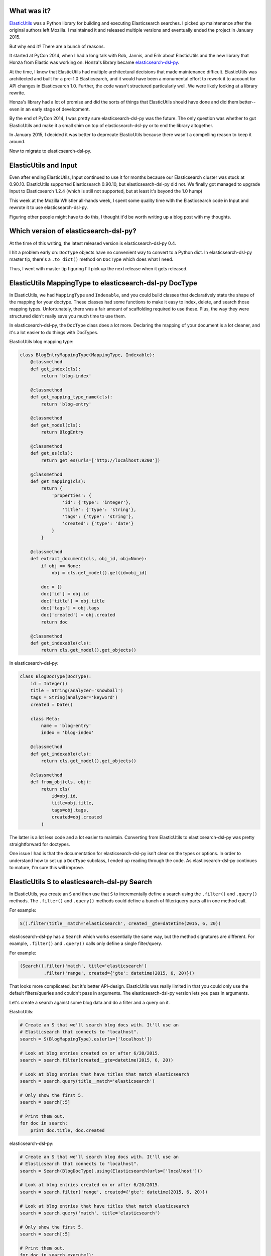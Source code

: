 .. title: Ditching ElasticUtils on Input for elasticsearch-dsl-py
.. slug: ditching_elasticutils
.. date: 2015-07-01 14:20
.. tags: mozilla, work, elasticutils, dev, python, story


What was it?
============

`ElasticUtils <https://elasticutils.readthedocs.org/>`_ was a Python
library for building and executing Elasticsearch searches. I picked up
maintenance after the original authors left Mozilla. I maintained it and
released multiple versions and eventually ended the project in January 2015.

But why end it? There are a bunch of reasons.

It started at PyCon 2014, when I had a long talk with Rob, Jannis, and
Erik about ElasticUtils and the new library that Honza from Elastic was working
on. Honza's library became
`elasticsearch-dsl-py <http://elasticsearch-dsl.readthedocs.org/>`_.

At the time, I knew that ElasticUtils had multiple architectural
decisions that made maintenance difficult. ElasticUtils was architected and
built for a pre-1.0 Elasticsearch, and it would have been a monumental effort
to rework it to account for API changes in Elasticsearch 1.0. Further, the code
wasn't structured particularly well. We were likely looking at a library
rewrite.

Honza's library had a lot of promise and did the sorts of things that
ElasticUtils should have done and did them better--even in an early stage
of development.

By the end of PyCon 2014, I was pretty sure elasticsearch-dsl-py was
the future. The only question was whether to gut ElasticUtils and make it a
small shim on top of elasticsearch-dsl-py or to end the library altogether.

In January 2015, I decided it was better to deprecate ElasticUtils because
there wasn't a compelling reason to keep it around.

Now to migrate to elasticsearch-dsl-py.

.. TEASER_END


ElasticUtils and Input
======================

Even after ending ElasticUtils, Input continued to use it for months because
our Elasticsearch cluster was stuck at 0.90.10. ElasticUtils supported
Elasticsearch 0.90.10, but elasticsearch-dsl-py did not. We finally got managed
to upgrade Input to Elasticsearch 1.2.4 (which is still not supported, but at
least it's beyond the 1.0 hump)

This week at the Mozilla Whistler all-hands week, I spent some quality time
with the Elasticsearch code in Input and rewrote it to use
elasticsearch-dsl-py.

Figuring other people might have to do this, I thought it'd be worth
writing up a blog post with my thoughts.


Which version of elasticsearch-dsl-py?
======================================

At the time of this writing, the latest released version is
elasticsearch-dsl-py 0.4.

I hit a problem early on: ``DocType`` objects have no convenient way to convert
to a Python dict. In elasticsearch-dsl-py master tip, there's a ``.to_dict()``
method on ``DocType`` which does what I need.

Thus, I went with master tip figuring I'll pick up the next release when it
gets released.


ElasticUtils MappingType to elasticsearch-dsl-py DocType
========================================================

In ElasticUtils, we had ``MappingType`` and ``Indexable``, and you
could build classes that declaratively state the shape of the mapping
for your doctype. These classes had some functions to make it easy to
index, delete, and search those mapping types. Unfortunately, there was a fair
amount of scaffolding required to use these. Plus, the way they were structured
didn't really save you much time to use them.

In elasticsearch-dsl-py, the ``DocType`` class does a lot more. Declaring
the mapping of your document is a lot cleaner, and it's a lot easier
to do things with DocTypes.

ElasticUtils blog mapping type:

.. code:: python

   class BlogEntryMappingType(MappingType, Indexable):
       @classmethod
       def get_index(cls):
           return 'blog-index'

       @classmethod
       def get_mapping_type_name(cls):
           return 'blog-entry'

       @classmethod
       def get_model(cls):
           return BlogEntry

       @classmethod
       def get_es(cls):
           return get_es(urls=['http://localhost:9200'])

       @classmethod
       def get_mapping(cls):
           return {
               'properties': {
                   'id': {'type': 'integer'},
                   'title': {'type': 'string'},
                   'tags': {'type': 'string'},
                   'created': {'type': 'date'}
               }
           }

       @classmethod
       def extract_document(cls, obj_id, obj=None):
           if obj == None:
               obj = cls.get_model().get(id=obj_id)

           doc = {}
           doc['id'] = obj.id
           doc['title'] = obj.title
           doc['tags'] = obj.tags
           doc['created'] = obj.created
           return doc

       @classmethod
       def get_indexable(cls):
           return cls.get_model().get_objects()


In elasticsearch-dsl-py:

.. code::  python

   class BlogDocType(DocType):
       id = Integer()
       title = String(analyzer='snowball')
       tags = String(analyzer='keyword')
       created = Date()

       class Meta:
           name = 'blog-entry'
           index = 'blog-index'

       @classmethod
       def get_indexable(cls):
           return cls.get_model().get_objects()

       @classmethod
       def from_obj(cls, obj):
           return cls(
               id=obj.id,
               title=obj.title,
               tags=obj.tags,
               created=obj.created
           )


The latter is a lot less code and a lot easier to maintain. Converting
from ElasticUtils to elasticsearch-dsl-py was pretty straightforward for
doctypes.

One issue I had is that the documentation for elasticsearch-dsl-py isn't clear
on the types or options. In order to understand how to set up a ``DocType``
subclass, I ended up reading through the code. As elasticsearch-dsl-py
continues to mature, I'm sure this will improve.


ElasticUtils S to elasticsearch-dsl-py Search
=============================================

In ElasticUtils, you create an ``S`` and then use that ``S`` to
incrementally define a search using the ``.filter()`` and ``.query()``
methods. The ``.filter()`` and ``.query()`` methods could define a bunch
of filter/query parts all in one method call.

For example:

.. code:: python

   S().filter(title__match='elasticsearch', created__gte=datetime(2015, 6, 20))

elasticsearch-dsl-py has a ``Search`` which works essentially the same
way, but the method signatures are different. For example, ``.filter()``
and ``.query()`` calls only define a single filter/query.

For example:

.. code:: python

   (Search().filter('match', title='elasticsearch')
            .filter('range', created={'gte': datetime(2015, 6, 20)}))

That looks more complicated, but it's better API-design. ElasticUtils was
really limited in that you could only use the default filters/queries and
couldn't pass in arguments. The elasticsearch-dsl-py version lets you pass in
arguments.

Let's create a search against some blog data and do a filter and a query on it.

ElasticUtils:

.. code:: python

   # Create an S that we'll search blog docs with. It'll use an
   # Elasticsearch that connects to "localhost".
   search = S(BlogMappingType).es(urls=['localhost'])

   # Look at blog entries created on or after 6/20/2015.
   search = search.filter(created__gte=datetime(2015, 6, 20))

   # Look at blog entries that have titles that match elasticsearch
   search = search.query(title__match='elasticsearch')

   # Only show the first 5.
   search = search[:5]

   # Print them out.
   for doc in search:
       print doc.title, doc.created


elasticsearch-dsl-py:

.. code:: python

   # Create an S that we'll search blog docs with. It'll use an
   # Elasticsearch that connects to "localhost".
   search = Search(BlogDocType).using(Elasticsearch(urls=['localhost']))

   # Look at blog entries created on or after 6/20/2015.
   search = search.filter('range', created={'gte': datetime(2015, 6, 20)})

   # Look at blog entries that have titles that match elasticsearch
   search = search.query('match', title='elasticsearch')

   # Only show the first 5.
   search = search[:5]

   # Print them out.
   for doc in search.execute():
       print doc.title, doc.created


Generally, this kind of code converts pretty easily.


Facets to Aggregations
======================

ElasticUtils was of the pre-1.0 world and thus supported facets but
not aggregations. When converting Input from ElasticUtils to
elasticsearch-dsl-py, I spent most of my time on this part, because I'd never
used Elasticsearch aggregations before, so I had to understand how they worked
first.

I'm going to ditch the blog entry example I was using and instead just
show the code before and after for the two things I had to convert in
Input.

First, we have faceted navigation on the front page dashboard. On the
left side, you'd see a bunch of categories, and for each category,
you'd see all the values in that category and how many pieces of input
had that value.

In ElasticUtils, that code looked like this:

.. code:: python

   facets = search.facets(['happy', 'product', 'locale', 'version'],
                          filtered=bool(search._process_filters(f.filters)))
   for category, buckets in facet.facet_counts().items():
       for bucket in buckets:
           key = bucket['term']
           count = bucket['count']
           ...

In elasticsearch-dsl-py, that code looks like this:

.. code:: python

   # Note: .aggs modifies the search *in-place*.
   for key in ['happy', 'product', 'locale', 'version']:
       search.aggs.bucket(key, 'terms', field=name)

   results = search.execute()

   for category in ['happy', 'product', 'locale', 'version']:
       buckets = getattr(results, aggregations, category)['buckets']
       for bucket in buckets:
           key = bucket['key']
           count = bucket['doc_count']
           ...

I like that I don't have to do that ``filtered=...`` thing anymore.

The other case where we used facets was for date histogram data.
That's a little more complex because with ElasticUtils, we did two
``date_histogram`` facets, and in elasticsearch-dsl-py we use aggregations.

In ElasticUtils:

.. code:: python

   # Do a facet for happy and one for sad.
   happy_f = f & F(happy=True)
   sad_f = f & F(happy=False)
   histograms = search.facet_raw(
       happy={
           'date_histogram': {'interval': 'day', 'field': 'created'},
           'facet_filter': search._process_filters(happy_f.filters)
       },
       sad={
           'date_histogram': {'interval': 'day', 'field': 'created'},
           'facet_filter': search._process_filters(sad_f.filters)
       }
   ).facet_counts()

   # Reshape the data so it's a dict of time in ms -> count.
   happy_data = dict((p['time'], p['count']) for p in histograms['happy'])
   sad_data = dict((p['time'], p['count']) for p in histograms['sad'])


In elasticsearch-dsl-py:

.. code:: python

   # Top-level, do a date_histogram bucket for number of Input
   # feedback per day.
   search.aggs.bucket('histogram', 'date_histogram', field='created', interval='day')

   # Under that, get counts by sentiment type (e.g. happy and sad).
   search.aggs['histogram'].bucket('per_sentiment', 'terms', field='happy')

   results = search.execute()

   # We need to draw two lines, so we build two dicts of time-in-ms -> count.
   happy_data = {}
   sad_data = {}
   for bucket in results.aggregations['histogram']['buckets']:
       t = bucket['key']
       counts_dict = dict(
           (item['key'], item['doc_count'])
           for item in bucket['per_sentiment']['buckets']
       )

       happy_data[t] = counts_dict.get('T', 0)
       sad_data[t] = counts_dict.get('F', 0)

   ...


The aggregations code here is more complicated because we have to transform the
shape of the results into a different shape which the charting code in the
frontend expects. Otherwise, aggregations are easier to work with, plus it's
more powerful--something this example doesn't show.


Summary
=======

I'm still tweaking the changes and haven't posted a PR yet. The preliminary
changes cover 17 files with 559 insertions and 508 deletions.

I'm not seeing any differences in the time it takes to run the tests. Maybe
that means there isn't much of a performance change.

For the most part, it seems like converting the code is fairly straightforward.

There was some other code I had to change that I didn't talk about above. While
migrating from ElasticUtils to elasticsearch-dsl-py, I refactored some other
related things to fit together better.

I hope this blog post was helpful. If you have questions or there are issues,
let me know by sending me an email.
